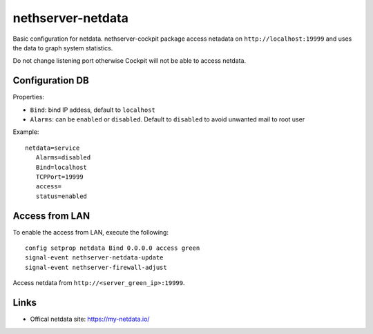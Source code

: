 ==================
nethserver-netdata
==================

Basic configuration for netdata.
nethserver-cockpit package access netadata on ``http://localhost:19999``
and uses the data to graph system statistics.

Do not change listening port otherwise Cockpit will not be able to access netdata.

Configuration DB
================

Properties:

- ``Bind``: bind IP addess, default to ``localhost``
- ``Alarms``: can be ``enabled`` or ``disabled``. Default to ``disabled`` to avoid unwanted mail to root user

Example: ::

 netdata=service
    Alarms=disabled
    Bind=localhost
    TCPPort=19999
    access=
    status=enabled

Access from LAN
===============

To enable the access from LAN, execute the following: ::

  config setprop netdata Bind 0.0.0.0 access green
  signal-event nethserver-netdata-update
  signal-event nethserver-firewall-adjust

Access netdata from ``http://<server_green_ip>:19999``.

Links
=====

* Offical netdata site: https://my-netdata.io/
